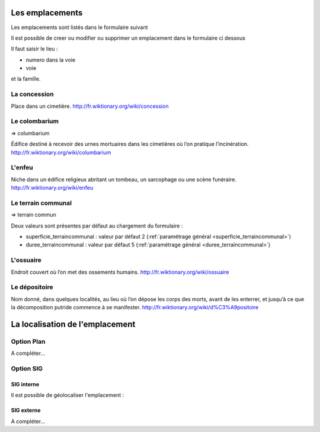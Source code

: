 .. _emplacement:

################
Les emplacements
################

Les emplacements sont listés dans le formulaire suivant

.. image:: ../_static/tab_emplacement.png

Il est possible de creer ou modifier ou supprimer un emplacement dans le formulaire ci dessous

.. image:: ../_static/form_emplacement.png

Il faut saisir le lieu :

- numero dans la voie

- voie

et la famille.

.. _concession:

La concession
=============

Place dans un cimetière. http://fr.wiktionary.org/wiki/concession


.. _colombarium:

Le colombarium
==============

=> columbarium

Édifice destiné à recevoir des urnes mortuaires dans les cimetières où l’on
pratique l’incinération. http://fr.wiktionary.org/wiki/columbarium


.. _enfeu:

L'enfeu
=======

Niche dans un édifice religieux abritant un tombeau, un sarcophage ou une scène
funéraire. http://fr.wiktionary.org/wiki/enfeu



.. _terraincommunal:

Le terrain communal
===================

=> terrain commun


Deux valeurs sont présentes par défaut au chargement du formulaire :


- superficie_terraincommunal : valeur par défaut 2 (:ref:`paramétrage général <superficie_terraincommunal>`)
- duree_terraincommunal : valeur par défaut 5 (:ref:`paramétrage général <duree_terraincommunal>`)



.. _ossuaire:

L'ossuaire
==========

Endroit couvert où l’on met des ossements humains.
http://fr.wiktionary.org/wiki/ossuaire


.. _depositoire:

Le dépositoire
==============

Nom donné, dans quelques localités, au lieu où l’on dépose les corps des morts,
avant de les enterrer, et jusqu’à ce que la décomposition putride commence à se
manifester. http://fr.wiktionary.org/wiki/d%C3%A9positoire





################################
La localisation de l'emplacement
################################

Option Plan
===========

A compléter...


Option SIG
==========

SIG interne
-----------

Il est possible de géolocaliser l'emplacement :

.. image:: ../_static/sig_emplacement.png


SIG externe
-----------

A compléter...

